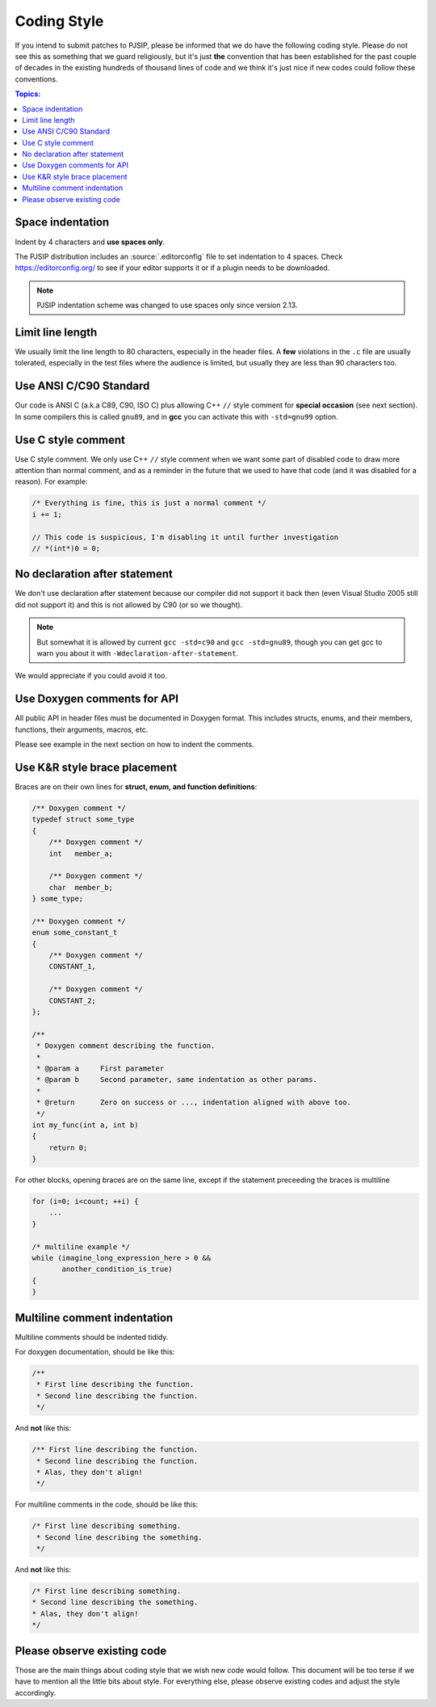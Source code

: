 Coding Style
======================
If you intend to submit patches to PJSIP, please be informed that we do have the following
coding style. Please do not see this as something that we guard religiously, but
it's just **the** convention that has been established for the past couple of decades in the
existing hundreds of thousand lines of code and we think it's just nice if new codes could follow these
conventions.


.. contents:: Topics:
   :local:
   :depth: 2


Space indentation
-----------------------
Indent by 4 characters and **use spaces only**.

The PJSIP distribution includes an :source:`.editorconfig` file to set indentation to 
4 spaces. Check https://editorconfig.org/ to see if your editor supports it or
if a plugin needs to be downloaded.

.. note::

   PJSIP indentation scheme was changed to use spaces only since version 2.13.


Limit line length
-----------------------
We usually limit the line length to 80 characters, especially in the header files.
A **few** violations in the ``.c`` file are usually tolerated, especially in the test files
where the audience is limited, but usually they are less than 90 characters too.


Use ANSI C/C90 Standard
--------------------------
Our code is ANSI C (a.k.a C89, C90, ISO C) plus allowing C++ ``//`` style comment for **special
occasion** (see next section). In some compilers this is called ``gnu89``, and
in **gcc** you can activate this with ``-std=gnu99`` option.



Use C style comment
---------------------
Use C style comment. We only use C++ ``//`` style comment when we want some part of
disabled code to draw more attention than normal comment, and as a reminder in the
future that we used to have that code (and it was disabled for a reason). For example:

.. code-block:: c

    /* Everything is fine, this is just a normal comment */
    i += 1;

    // This code is suspicious, I'm disabling it until further investigation
    // *(int*)0 = 0;


No declaration after statement
----------------------------------
We don't use declaration after statement because our compiler did not support it back then
(even Visual Studio 2005 still did not support it) and this is not allowed by C90 (or so we thought).

.. note::

    But somewhat it is allowed by current ``gcc -std=c90`` and ``gcc -std=gnu89``,
    though you can get gcc to warn you about it with ``-Wdeclaration-after-statement``.

We would appreciate if you could avoid it too.


Use Doxygen comments for API
------------------------------
All public API in header files must be documented in Doxygen format. This includes structs, enums,
and their members, functions, their arguments, macros, etc.

Please see example in the next section on how to indent the comments.


Use K&R style brace placement
--------------------------------
Braces are on their own lines for **struct, enum, and function definitions**:

.. code-block:: c

    /** Doxygen comment */
    typedef struct some_type
    {
        /** Doxygen comment */
        int   member_a;

        /** Doxygen comment */
        char  member_b;
    } some_type;
    
    /** Doxygen comment */
    enum some_constant_t
    {
        /** Doxygen comment */
        CONSTANT_1,

        /** Doxygen comment */
        CONSTANT_2;
    };

    /**
     * Doxygen comment describing the function.
     *
     * @param a     First parameter
     * @param b     Second parameter, same indentation as other params.
     *
     * @return      Zero on success or ..., indentation aligned with above too.
     */
    int my_func(int a, int b)
    {
        return 0;
    }

For other blocks, opening braces are on the same line, except if the statement preceeding the
braces is multiline

.. code-block:: c

    for (i=0; i<count; ++i) {
        ...
    }

    /* multiline example */
    while (imagine_long_expression_here > 0 &&
           another_condition_is_true)
    {
    }


Multiline comment indentation
------------------------------
Multiline comments should be indented tididy.

For doxygen documentation, should be like this:

.. code-block:: c

    /**
     * First line describing the function.
     * Second line describing the function.
     */

And **not** like this:

.. code-block:: c

    /** First line describing the function.
     * Second line describing the function.
     * Alas, they don't align!
     */

For multiline comments in the code, should be like this:

.. code-block:: c

    /* First line describing something.
     * Second line describing the something.
     */

And **not** like this:

.. code-block:: c

    /* First line describing something.
    * Second line describing the something.
    * Alas, they don't align!
    */


Please observe existing code
------------------------------
Those are the main things about coding style that we wish new code would follow.
This document will be too terse if we have to mention all the little bits about style.
For everything else, please observe existing codes and adjust the style accordingly.
